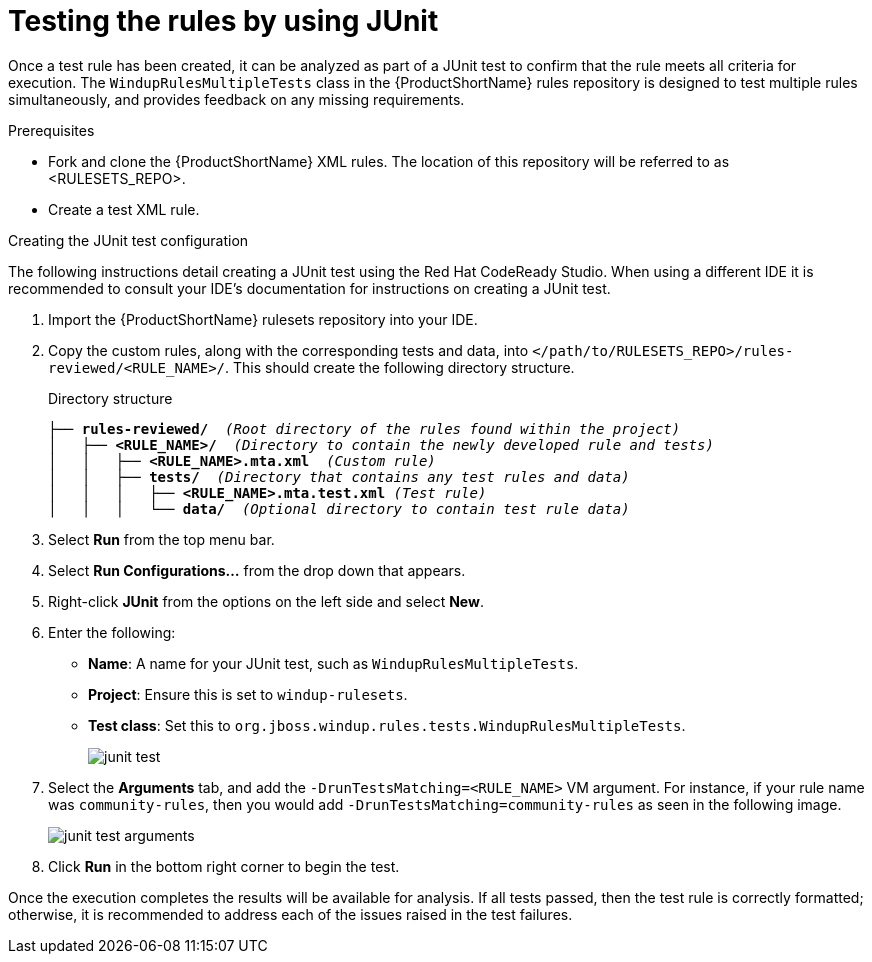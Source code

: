 // Module included in the following assemblies:
//
// * docs/rules-development-guide/master.adoc

[id="rules-testng-junit_{context}"]
= Testing the rules by using JUnit

Once a test rule has been created, it can be analyzed as part of a JUnit test to confirm that the rule meets all criteria for execution. The `WindupRulesMultipleTests` class in the {ProductShortName} rules repository is designed to test multiple rules simultaneously, and provides feedback on any missing requirements.

.Prerequisites

* Fork and clone the {ProductShortName} XML rules. The location of this repository will be referred to as <RULESETS_REPO>.
* Create a test XML rule.

.Creating the JUnit test configuration

The following instructions detail creating a JUnit test using the Red Hat CodeReady Studio. When using a different IDE it is recommended to consult your IDE's documentation for instructions on creating a JUnit test.

. Import the {ProductShortName} rulesets repository into your IDE.
. Copy the custom rules, along with the corresponding tests and data, into `</path/to/RULESETS_REPO>/rules-reviewed/<RULE_NAME>/`. This should create the following directory structure.
+
.Directory structure
[source,options="nowrap",subs="+quotes"]
----
├── *rules-reviewed/*  _(Root directory of the rules found within the project)_
│   ├── *<RULE_NAME>/*  _(Directory to contain the newly developed rule and tests)_
│   │   ├── *<RULE_NAME>.mta.xml*  _(Custom rule)_
│   │   ├── *tests/*  _(Directory that contains any test rules and data)_
│   │   │   ├── *<RULE_NAME>.mta.test.xml* _(Test rule)_
│   │   │   └── *data/*  _(Optional directory to contain test rule data)_
----

. Select *Run* from the top menu bar.
. Select *Run Configurations...* from the drop down that appears.
. Right-click *JUnit* from the options on the left side and select *New*.
. Enter the following:
+
** *Name*: A name for your JUnit test, such as `WindupRulesMultipleTests`.
** *Project*: Ensure this is set to `windup-rulesets`.
** *Test class*: Set this to `org.jboss.windup.rules.tests.WindupRulesMultipleTests`.
+
image::junit-test.png[]

. Select the *Arguments* tab, and add the `-DrunTestsMatching=<RULE_NAME>` VM argument. For instance, if your rule name was `community-rules`, then you would add `-DrunTestsMatching=community-rules` as seen in the following image.
+
image::junit-test-arguments.png[]

. Click *Run* in the bottom right corner to begin the test.

Once the execution completes the results will be available for analysis. If all tests passed, then the test rule is correctly formatted; otherwise, it is recommended to address each of the issues raised in the test failures.
